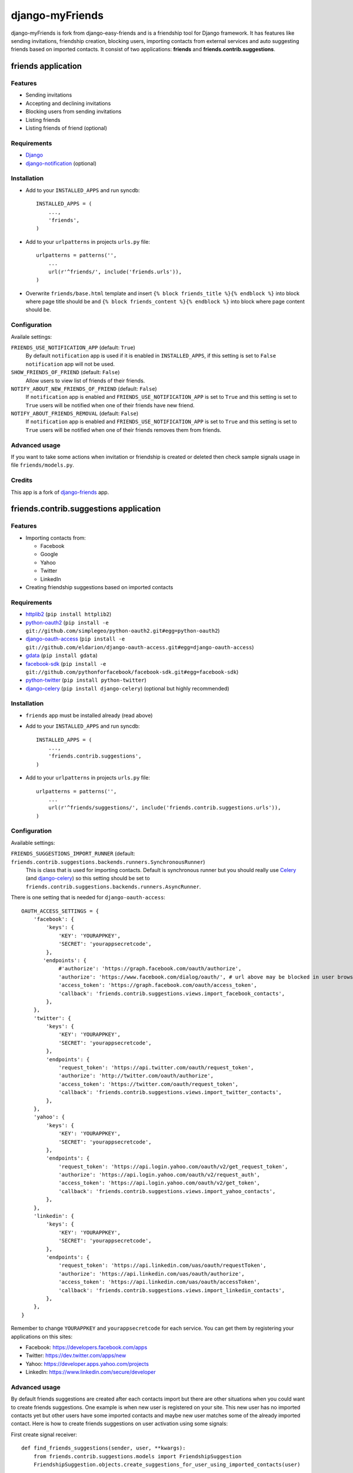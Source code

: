 ###################
django-myFriends
###################

django-myFriends is fork from django-easy-friends and is a friendship tool for Django framework. It has features like sending invitations, friendship creation, blocking users, importing contacts from external services and auto suggesting friends based on imported contacts. It consist of two applications: **friends** and **friends.contrib.suggestions**.

*******************
friends application
*******************

Features
========
* Sending invitations
* Accepting and declining invitations
* Blocking users from sending invitations
* Listing friends
* Listing friends of friend (optional)

Requirements
============
* `Django <https://www.djangoproject.com/>`_
* `django-notification <https://github.com/jtauber/django-notification>`_ (optional)

Installation
============
* Add to your ``INSTALLED_APPS`` and run syncdb::

    INSTALLED_APPS = (
        ...,
        'friends',
    )

* Add to your ``urlpatterns`` in projects ``urls.py`` file::

    urlpatterns = patterns('',
        ...
        url(r'^friends/', include('friends.urls')),
    )

* Overwrite ``friends/base.html`` template and insert ``{% block friends_title %}{% endblock %}`` into block where page title should be and ``{% block friends_content %}{% endblock %}`` into block where page content should be.

Configuration
=============
Availale settings:

``FRIENDS_USE_NOTIFICATION_APP`` (default: ``True``)
  By default ``notification`` app is used if it is enabled in ``INSTALLED_APPS``, if this setting is set to ``False`` ``notification`` app will not be used.
``SHOW_FRIENDS_OF_FRIEND`` (default: ``False``)
  Allow users to view list of friends of their friends.
``NOTIFY_ABOUT_NEW_FRIENDS_OF_FRIEND`` (default: ``False``)
  If ``notification`` app is enabled and ``FRIENDS_USE_NOTIFICATION_APP`` is set to ``True`` and this setting is set to ``True`` users will be notified when one of their friends have new friend.
``NOTIFY_ABOUT_FRIENDS_REMOVAL`` (default: ``False``)
  If ``notification`` app is enabled and ``FRIENDS_USE_NOTIFICATION_APP`` is set to ``True`` and this setting is set to ``True`` users will be notified when one of their friends removes them from friends.

Advanced usage
==============
If you want to take some actions when invitation or friendship is created or deleted then check sample signals usage in file ``friends/models.py``.

Credits
=======
This app is a fork of `django-friends <https://github.com/pinax/django-friends>`_ app.




***************************************
friends.contrib.suggestions application
***************************************

Features
========
* Importing contacts from:

  * Facebook
  * Google
  * Yahoo
  * Twitter
  * LinkedIn

* Creating friendship suggestions based on imported contacts

Requirements
============
* `httplib2 <http://code.google.com/p/httplib2/>`_ (``pip install httplib2``)
* `python-oauth2 <https://github.com/simplegeo/python-oauth2>`_ (``pip install -e git://github.com/simplegeo/python-oauth2.git#egg=python-oauth2``)
* `django-oauth-access <https://github.com/eldarion/django-oauth-access>`_ (``pip install -e git://github.com/eldarion/django-oauth-access.git#egg=django-oauth-access``)
* `gdata <http://code.google.com/p/gdata-python-client/>`_ (``pip install gdata``)
* `facebook-sdk <https://github.com/pythonforfacebook/facebook-sdk>`_ (``pip install -e git://github.com/pythonforfacebook/facebook-sdk.git#egg=facebook-sdk``)
* `python-twitter <http://code.google.com/p/python-twitter/>`_ (``pip install python-twitter``)
* `django-celery <http://ask.github.com/django-celery/>`_ (``pip install django-celery``) (optional but highly recommended)

Installation
============
* ``friends`` app must be installed already (read above)
* Add to your ``INSTALLED_APPS`` and run syncdb::

    INSTALLED_APPS = (
        ...,
        'friends.contrib.suggestions',
    )

* Add to your ``urlpatterns`` in projects ``urls.py`` file::

    urlpatterns = patterns('',
        ...
        url(r'^friends/suggestions/', include('friends.contrib.suggestions.urls')),
    )

Configuration
=============
Available settings:

``FRIENDS_SUGGESTIONS_IMPORT_RUNNER`` (default: ``friends.contrib.suggestions.backends.runners.SynchronousRunner``)
  This is class that is used for importing contacts. Default is synchronous runner but you should really use `Celery <http://celeryproject.org/>`_ (and `django-celery <http://ask.github.com/django-celery/>`_) so this setting should be set to ``friends.contrib.suggestions.backends.runners.AsyncRunner``.

There is one setting that is needed for ``django-oauth-access``::

    OAUTH_ACCESS_SETTINGS = {
        'facebook': {
            'keys': {
                'KEY': 'YOURAPPKEY',
                'SECRET': 'yourappsecretcode',
            },
           'endpoints': {
                #'authorize': 'https://graph.facebook.com/oauth/authorize',
                'authorize': 'https://www.facebook.com/dialog/oauth/', # url above may be blocked in user browser by something like Ghostery so this one is safer
                'access_token': 'https://graph.facebook.com/oauth/access_token',
                'callback': 'friends.contrib.suggestions.views.import_facebook_contacts',
            },
        },
        'twitter': {
            'keys': {
                'KEY': 'YOURAPPKEY',
                'SECRET': 'yourappsecretcode',
            },
            'endpoints': {
                'request_token': 'https://api.twitter.com/oauth/request_token',
                'authorize': 'http://twitter.com/oauth/authorize',
                'access_token': 'https://twitter.com/oauth/request_token',
                'callback': 'friends.contrib.suggestions.views.import_twitter_contacts',
            },
        },
        'yahoo': {
            'keys': {
                'KEY': 'YOURAPPKEY',
                'SECRET': 'yourappsecretcode',
            },
            'endpoints': {
                'request_token': 'https://api.login.yahoo.com/oauth/v2/get_request_token',
                'authorize': 'https://api.login.yahoo.com/oauth/v2/request_auth',
                'access_token': 'https://api.login.yahoo.com/oauth/v2/get_token',
                'callback': 'friends.contrib.suggestions.views.import_yahoo_contacts',
            },
        },
        'linkedin': {
            'keys': {
                'KEY': 'YOURAPPKEY',
                'SECRET': 'yourappsecretcode',
            },
            'endpoints': {
                'request_token': 'https://api.linkedin.com/uas/oauth/requestToken',
                'authorize': 'https://api.linkedin.com/uas/oauth/authorize',
                'access_token': 'https://api.linkedin.com/uas/oauth/accessToken',
                'callback': 'friends.contrib.suggestions.views.import_linkedin_contacts',
            },
        },
    }

Remember to change ``YOURAPPKEY`` and ``yourappsecretcode`` for each service. You can get them by registering your applications on this sites:

* Facebook: https://developers.facebook.com/apps
* Twitter: https://dev.twitter.com/apps/new
* Yahoo: https://developer.apps.yahoo.com/projects
* LinkedIn: https://www.linkedin.com/secure/developer

Advanced usage
==============
By default friends suggestions are created after each contacts import but there are other situations when you could want to create friends suggestions. One example is when new user is registered on your site. This new user has no imported contacts yet but other users have some imported contacts and maybe new user matches some of the already imported contact.
Here is how to create friends suggestions on user activation using some signals:

First create signal receiver::

    def find_friends_suggestions(sender, user, **kwargs):
        from friends.contrib.suggestions.models import FriendshipSuggestion
        FriendshipSuggestion.objects.create_suggestions_for_user_using_imported_contacts(user)

If `django-easy-userena <https://github.com/barszczmm/django-easy-userena/>`_ (or `django-userena <https://github.com/bread-and-pepper/django-userena>`_) app is used for managing users registration use this code::

    from userena.signals import activation_complete
    activation_complete.connect(find_friends_suggestions, dispatch_uid="find_friends_suggestions_on_activation_complete")

If `django-registration <https://bitbucket.org/ubernostrum/django-registration/>`_ app is used use this code::

    from registration.signals import user_activated
    user_activated.connect(find_friends_suggestions, dispatch_uid="find_friends_suggestions_on_user_activated")


Credits
=======
This app is based on `django-contacts-import <https://github.com/eldarion/django-contacts-import>`_ app with some code taken from some of its forks.



